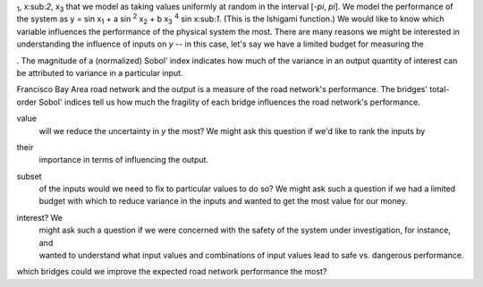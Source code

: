 .. Say we have a physical system whose performance, *y*, depends on three independent variables, x\
:sub:`1`, x\:sub:`2`, x\ :sub:`3` that we model as taking values uniformly at random in the interval [*-\pi*, *\pi*].
We model the performance of the system as y = sin x\ :sub:`1` + a sin \ :sup:`2` x\ :sub:`2` + b x\
:sub:`3` :sup:`4` sin x\:sub:`1`. (This is the Ishigami function.) We would like to know which variable influences the
performance of the physical system the most. There are many reasons we might be interested in understanding the
influence of inputs on *y* -- in this case, let's say we have a limited budget for measuring the

.. What is a Sobol' index?
.. =======================
.. A Sobol' index approximates an exact sensitivity index that results from a global variance-based sensitivity analysis
. The magnitude of a (normalized) Sobol' index indicates how much of the variance in an output quantity of interest
can be attributed to variance in a particular input.

.. There are different orders of Sobol' index.

.. * | A first-order Sobol' index indicates how much of the variance in the output can be attributed to variance in one
  | particular input alone.
.. * | A total-order Sobol' index indicates how much of the output's variance can be attributed to variance in one
  | particular input, including all of that input's interactions with other inputs.
.. * | Sobol' indices of orders between 1 and the total number of inputs indicate how much of the output's variance can
  | be attributed to variance in one input, including its interactions of the specified order with other inputs.

.. What is an interaction?
.. -----------------------


.. In the sample data set included in **sobol**, the input quantities describe the fragilities of bridges in the San
Francisco Bay Area road network and the output is a measure of the road network's performance. The bridges'
total-order Sobol' indices tell us how much the fragility of each bridge influences the road network's performance.

.. Why might I care about quantifying a component's importance?
.. ============================================================
.. There are four types of reasons we might want to know how influential an input is with respect to an output (Saltelli
 et al. 2004):

.. * | **factors prioritisation** -- by setting which factor (x\ :sub:`1`, x \:sub:`2`, or x\ :sub:`3`) to a chosen
value
     | will we reduce the uncertainty in *y* the most? We might ask this question if we'd like to rank the inputs by
their
  | importance in terms of influencing the output.
.. * | **factors fixing** -- which factors are not influential in terms of the output *y*? We might ask this question if
  | we wanted to fix some factors without affecting the variance in *y*, rather than letting all of the inputs vary over
  | their domains.
.. * | **variance cutting** -- if we wanted to achieve a particular reduction in the variance of *y*, which minimal
subset
  | of the inputs would we need to fix to particular values to do so? We might ask such a question if we had a limited
  | budget with which to reduce variance in the inputs and wanted to get the most value for our money.
.. * | **factors mapping** -- which factors are responsible for realisations of *y* in a particular region of
interest? We
  | might ask such a question if we were concerned with the safety of the system under investigation, for instance, and
  | wanted to understand what input values and combinations of input values lead to safe vs. dangerous performance.

.. The sample data set addresses a question in the factors prioritisation setting -- by reducing the fragilities of
which bridges could we improve the expected road network performance the most?
